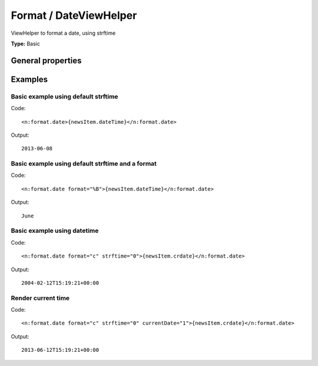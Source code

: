 Format / DateViewHelper
----------------------------

ViewHelper to format a date, using strftime

**Type:** Basic


General properties
^^^^^^^^^^^^^^^^^^^^^^^

.. t3-field-list-table::
 :header-rows: 1

 - :Name: Name:
   :Type: Type:
   :Description: Description:
   :Default value: Default value:

 - :Name:
         currentDate
   :Type:
         bool
   :Description:
         if true, the current date is used
   :Default value:


 - :Name:
         date
   :Type:
         mixed
   :Description:
         DateTime object or a string that is accepted by DateTime constructor
   :Default value:


 - :Name:
         format
   :Type:
         string
   :Description:
         Format String which is taken to format the Date/Time
   :Default value:
         %Y-%m-%d

 - :Name:
         strftime
   :Type:
         bool
   :Description:
         if true, the strftime is used instead of date()
   :Default value:
         1



Examples
^^^^^^^^^^^^^

Basic example using default strftime
"""""""""""""""""""""""""""""""""""""""""



Code: ::

	 <n:format.date>{newsItem.dateTime}</n:format.date>


Output: ::

	 2013-06-08



Basic example using default strftime and a format
""""""""""""""""""""""""""""""""""""""""""""""""""""""



Code: ::

	 <n:format.date format="%B">{newsItem.dateTime}</n:format.date>


Output: ::

	 June



Basic example using datetime
"""""""""""""""""""""""""""""""""



Code: ::

	 <n:format.date format="c" strftime="0">{newsItem.crdate}</n:format.date>


Output: ::

	 2004-02-12T15:19:21+00:00



Render current time
""""""""""""""""""""""""



Code: ::

	 <n:format.date format="c" strftime="0" currentDate="1">{newsItem.crdate}</n:format.date>


Output: ::

	 2013-06-12T15:19:21+00:00

